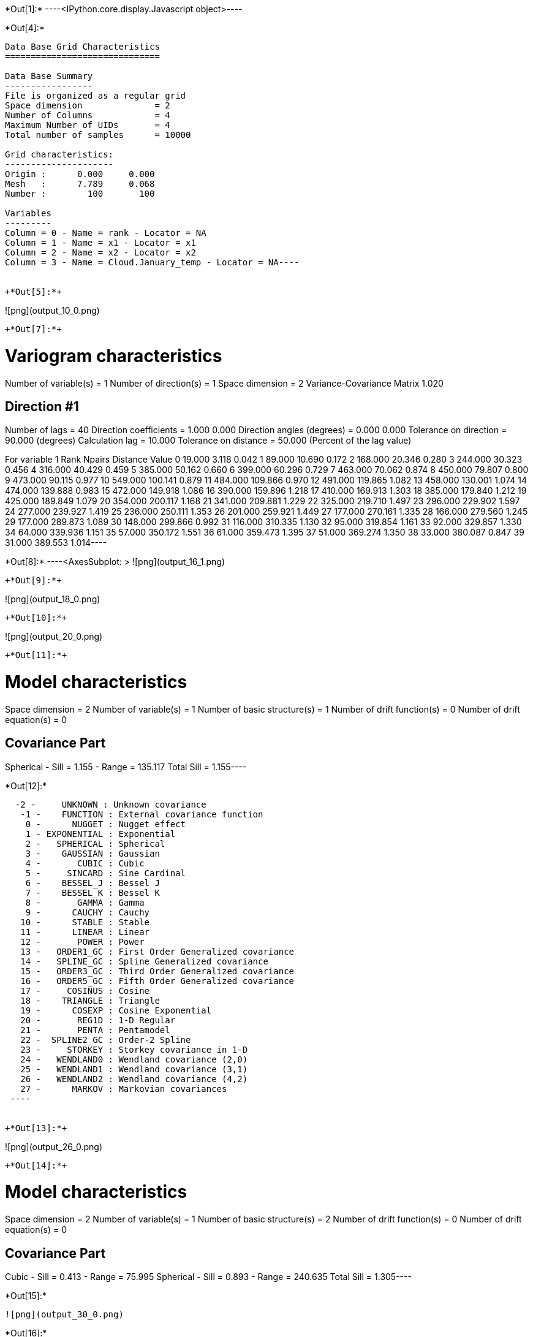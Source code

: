 +*Out[1]:*+
----<IPython.core.display.Javascript object>----


+*Out[4]:*+
----
Data Base Grid Characteristics
==============================

Data Base Summary
-----------------
File is organized as a regular grid
Space dimension              = 2
Number of Columns            = 4
Maximum Number of UIDs       = 4
Total number of samples      = 10000

Grid characteristics:
---------------------
Origin :      0.000     0.000
Mesh   :      7.789     0.068
Number :        100       100

Variables
---------
Column = 0 - Name = rank - Locator = NA
Column = 1 - Name = x1 - Locator = x1
Column = 2 - Name = x2 - Locator = x2
Column = 3 - Name = Cloud.January_temp - Locator = NA----


+*Out[5]:*+
----
![png](output_10_0.png)
----


+*Out[7]:*+
----
Variogram characteristics
=========================
Number of variable(s)       = 1
Number of direction(s)      = 1
Space dimension             = 2
Variance-Covariance Matrix     1.020

Direction #1
------------
Number of lags              = 40
Direction coefficients      =      1.000     0.000
Direction angles (degrees)  =      0.000     0.000
Tolerance on direction      =     90.000 (degrees)
Calculation lag             =     10.000
Tolerance on distance       =     50.000 (Percent of the lag value)

For variable 1
      Rank    Npairs  Distance     Value
         0    19.000     3.118     0.042
         1    89.000    10.690     0.172
         2   168.000    20.346     0.280
         3   244.000    30.323     0.456
         4   316.000    40.429     0.459
         5   385.000    50.162     0.660
         6   399.000    60.296     0.729
         7   463.000    70.062     0.874
         8   450.000    79.807     0.800
         9   473.000    90.115     0.977
        10   549.000   100.141     0.879
        11   484.000   109.866     0.970
        12   491.000   119.865     1.082
        13   458.000   130.001     1.074
        14   474.000   139.888     0.983
        15   472.000   149.918     1.086
        16   390.000   159.896     1.218
        17   410.000   169.913     1.303
        18   385.000   179.840     1.212
        19   425.000   189.849     1.079
        20   354.000   200.117     1.168
        21   341.000   209.881     1.229
        22   325.000   219.710     1.497
        23   296.000   229.902     1.597
        24   277.000   239.927     1.419
        25   236.000   250.111     1.353
        26   201.000   259.921     1.449
        27   177.000   270.161     1.335
        28   166.000   279.560     1.245
        29   177.000   289.873     1.089
        30   148.000   299.866     0.992
        31   116.000   310.335     1.130
        32    95.000   319.854     1.161
        33    92.000   329.857     1.330
        34    64.000   339.936     1.151
        35    57.000   350.172     1.551
        36    61.000   359.473     1.395
        37    51.000   369.274     1.350
        38    33.000   380.087     0.847
        39    31.000   389.553     1.014----


+*Out[8]:*+
----<AxesSubplot: >
![png](output_16_1.png)
----


+*Out[9]:*+
----
![png](output_18_0.png)
----


+*Out[10]:*+
----
![png](output_20_0.png)
----


+*Out[11]:*+
----
Model characteristics
=====================
Space dimension              = 2
Number of variable(s)        = 1
Number of basic structure(s) = 1
Number of drift function(s)  = 0
Number of drift equation(s)  = 0

Covariance Part
---------------
Spherical
- Sill         =      1.155
- Range        =    135.117
Total Sill     =      1.155----


+*Out[12]:*+
----
  -2 -     UNKNOWN : Unknown covariance
   -1 -    FUNCTION : External covariance function
    0 -      NUGGET : Nugget effect
    1 - EXPONENTIAL : Exponential
    2 -   SPHERICAL : Spherical
    3 -    GAUSSIAN : Gaussian
    4 -       CUBIC : Cubic
    5 -     SINCARD : Sine Cardinal
    6 -    BESSEL_J : Bessel J
    7 -    BESSEL_K : Bessel K
    8 -       GAMMA : Gamma
    9 -      CAUCHY : Cauchy
   10 -      STABLE : Stable
   11 -      LINEAR : Linear
   12 -       POWER : Power
   13 -   ORDER1_GC : First Order Generalized covariance
   14 -   SPLINE_GC : Spline Generalized covariance
   15 -   ORDER3_GC : Third Order Generalized covariance
   16 -   ORDER5_GC : Fifth Order Generalized covariance
   17 -     COSINUS : Cosine
   18 -    TRIANGLE : Triangle
   19 -      COSEXP : Cosine Exponential
   20 -       REG1D : 1-D Regular
   21 -       PENTA : Pentamodel
   22 -  SPLINE2_GC : Order-2 Spline
   23 -     STORKEY : Storkey covariance in 1-D
   24 -   WENDLAND0 : Wendland covariance (2,0)
   25 -   WENDLAND1 : Wendland covariance (3,1)
   26 -   WENDLAND2 : Wendland covariance (4,2)
   27 -      MARKOV : Markovian covariances
 ----


+*Out[13]:*+
----
![png](output_26_0.png)
----


+*Out[14]:*+
----
Model characteristics
=====================
Space dimension              = 2
Number of variable(s)        = 1
Number of basic structure(s) = 2
Number of drift function(s)  = 0
Number of drift equation(s)  = 0

Covariance Part
---------------
Cubic
- Sill         =      0.413
- Range        =     75.995
Spherical
- Sill         =      0.893
- Range        =    240.635
Total Sill     =      1.305----


+*Out[15]:*+
----
![png](output_30_0.png)
----


+*Out[16]:*+
----
Model characteristics
=====================
Space dimension              = 2
Number of variable(s)        = 1
Number of basic structure(s) = 3
Number of drift function(s)  = 0
Number of drift equation(s)  = 0

Covariance Part
---------------
Nugget Effect
- Sill         =      0.000
Cubic
- Sill         =      0.109
- Range        =     20.000
Spherical
- Sill         =      1.056
- Range        =    155.372
Total Sill     =      1.165----


+*Out[17]:*+
----
![png](output_34_0.png)
----


+*Out[18]:*+
----
Model characteristics
=====================
Space dimension              = 2
Number of variable(s)        = 1
Number of basic structure(s) = 3
Number of drift function(s)  = 0
Number of drift equation(s)  = 0

Covariance Part
---------------
Nugget Effect
- Sill         =      0.053
Cubic
- Sill         =      0.400
- Range        =   1000.000
Spherical
- Sill         =      1.003
- Range        =    130.078
Total Sill     =      1.457----


+*Out[19]:*+
----
![png](output_38_0.png)
----


+*Out[20]:*+
----
![png](output_40_0.png)
----


+*Out[21]:*+
----

Data Base Grid Characteristics
==============================

Data Base Summary
-----------------
File is organized as a regular grid
Space dimension              = 2
Number of Columns            = 5
Maximum Number of UIDs       = 5
Total number of samples      = 1681

Grid characteristics:
---------------------
Origin :   -382.500  -678.500
Mesh   :     19.125    33.925
Number :         41        41

Variables
---------
Column = 0 - Name = rank - Locator = NA
Column = 1 - Name = x1 - Locator = x1
Column = 2 - Name = x2 - Locator = x2
Column = 3 - Name = VMAP.January_temp.Var - Locator = z1
Column = 4 - Name = VMAP.January_temp.Nb - Locator = NA
 
![png](output_42_1.png)
----


+*Out[22]:*+
----
Model characteristics
=====================
Space dimension              = 2
Number of variable(s)        = 1
Number of basic structure(s) = 2
Number of drift function(s)  = 0
Number of drift equation(s)  = 0

Covariance Part
---------------
Nugget Effect
- Sill         =      0.249
Cubic
- Sill         =      0.951
- Ranges       =    154.857   215.221
- Angles       =    334.727     0.000
- Rotation Matrix
               [,  0]    [,  1]
     [  0,]     0.904     0.427
     [  1,]    -0.427     0.904
Total Sill     =      1.200----


+*Out[23]:*+
----

Data Base Grid Characteristics
==============================

Data Base Summary
-----------------
File is organized as a regular grid
Space dimension              = 2
Number of Columns            = 6
Maximum Number of UIDs       = 6
Total number of samples      = 1681

Grid characteristics:
---------------------
Origin :   -382.500  -678.500
Mesh   :     19.125    33.925
Number :         41        41

Variables
---------
Column = 0 - Name = rank - Locator = NA
Column = 1 - Name = x1 - Locator = x1
Column = 2 - Name = x2 - Locator = x2
Column = 3 - Name = VMAP.January_temp.Var - Locator = NA
Column = 4 - Name = VMAP.January_temp.Nb - Locator = NA
Column = 5 - Name = VMAP.Model - Locator = z1
 
![png](output_46_1.png)
----


+*Out[24]:*+
----
![png](output_48_0.png)
----
